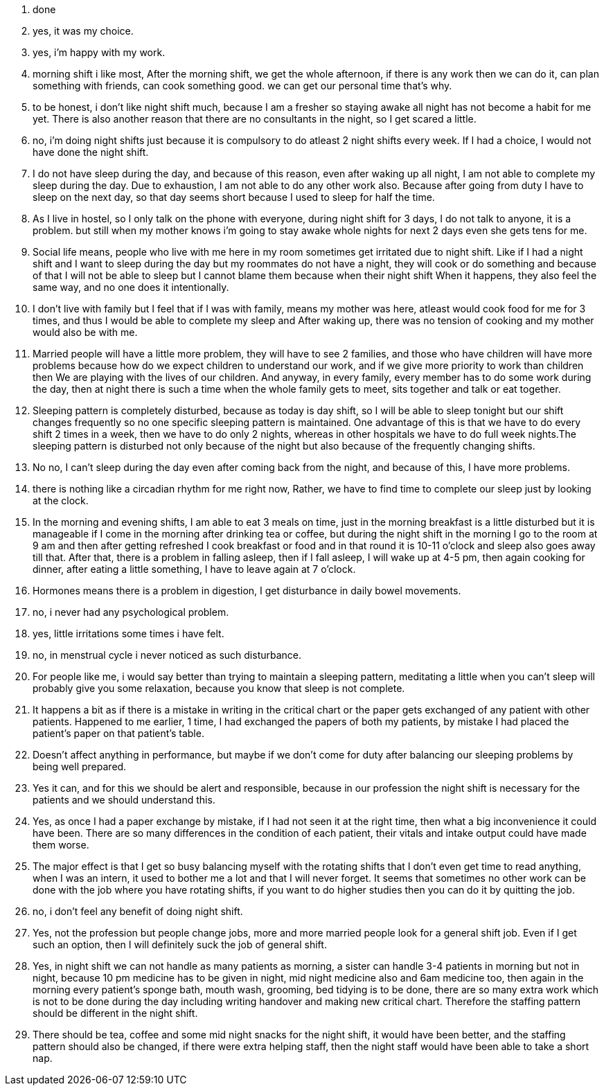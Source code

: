 1. done
2. yes, it was my choice.
3. yes, i'm happy with my work.
4. morning shift i like most, After the morning shift, we get the whole afternoon, if there is any work then we can do it, can plan something with friends, can cook something good. we can get our personal time that's why.
5. to be honest, i don't like night shift much, because I am a fresher so staying awake all night has not become a habit for me yet. There is also another reason that there are no consultants in the night, so I get scared a little.
6. no, i'm doing night shifts just because it is compulsory to do atleast 2 night shifts every week. If I had a choice, I would not have done the night shift.
7. I do not have sleep during the day, and because of this reason, even after waking up all night, I am not able to complete my sleep during the day. Due to exhaustion, I am not able to do any other work also. Because after going from duty I have to sleep on the next day, so that day seems short because I used to sleep for half the time.
8. As I live in hostel, so I only talk on the phone with everyone, during night shift for 3 days, I do not talk to anyone, it is a problem. but still when my mother knows i'm going to stay awake whole nights for next 2 days even she gets tens for me.
9. Social life means, people who live with me here in my room sometimes get irritated due to night shift. Like if I had a night shift and I want to sleep during the day but my roommates do not have a night, they will cook or do something and because of that I will not be able to sleep but I cannot blame them because when their night shift When it happens, they also feel the same way, and no one does it intentionally.
10. I don't live with family but I feel that if I was with family, means my mother was here, atleast would cook food for me for 3 times, and thus I would be able to complete my sleep and After waking up, there was no tension of cooking and my mother would also be with me.
11. Married people will have a little more problem, they will have to see 2 families, and those who have children will have more problems because how do we expect children to understand our work, and if we give more priority to work than children then We are playing with the lives of our children. And anyway, in every family, every member has to do some work during the day, then at night there is such a time when the whole family gets to meet, sits together and talk or eat together.
12. Sleeping pattern is completely disturbed, because as today is day shift, so I will be able to sleep tonight but our shift changes frequently so no one specific sleeping pattern is maintained. One advantage of this is that we have to do every shift 2 times in a week, then we have to do only 2 nights, whereas in other hospitals we have to do full week nights.The sleeping pattern is disturbed not only because of the night but also because of the frequently changing shifts.
13. No no, I can't sleep during the day even after coming back from the night, and because of this, I have more problems.
14. there is nothing like a circadian rhythm for me right now, Rather, we have to find time to complete our sleep just by looking at the clock.
15. In the morning and evening shifts, I am able to eat 3 meals on time, just in the morning breakfast is a little disturbed but it is manageable if I come in the morning after drinking tea or coffee, but during the night shift in the morning I go to the room at 9 am and then after getting refreshed I cook breakfast or food and in that round it is 10-11 o'clock and sleep also goes away till that. After that, there is a problem in falling asleep, then if I fall asleep, I will wake up at 4-5 pm, then again cooking for dinner, after eating a little something, I have to leave again at 7 o'clock.
16. Hormones means there is a problem in digestion, I get disturbance in daily bowel movements.
17. no, i never had any psychological problem.
18. yes, little irritations some times i have felt.
19. no, in menstrual cycle i never noticed as such disturbance.
20. For people like me, i would say better than trying to maintain a sleeping pattern, meditating a little when you can't sleep will probably give you some relaxation, because you know that sleep is not complete.
21. It happens a bit as if there is a mistake in writing in the critical chart or the paper gets exchanged of any patient with other patients. Happened to me earlier, 1 time, I had exchanged the papers of both my patients, by mistake I had placed the patient's paper on that patient's table.
22. Doesn't affect anything in performance, but maybe if we don't come for duty after balancing our sleeping problems by being well prepared.
23. Yes it can, and for this we should be alert and responsible, because in our profession the night shift is necessary for the patients and we should understand this.
24. Yes, as once I had a paper exchange by mistake, if I had not seen it at the right time, then what a big inconvenience it could have been. There are so many differences in the condition of each patient, their vitals and intake output could have made them worse.
25. The major effect is that I get so busy balancing myself with the rotating shifts that I don't even get time to read anything, when I was an intern, it used to bother me a lot and that I will never forget. It seems that sometimes no other work can be done with the job where you have rotating shifts, if you want to do higher studies then you can do it by quitting the job.
26. no, i don't feel any benefit of doing night shift.
27. Yes, not the profession but people change jobs, more and more married people look for a general shift job. Even if I get such an option, then I will definitely suck the job of general shift.
28. Yes, in night shift we can not handle as many patients as morning, a sister can handle 3-4 patients in morning but not in night, because 10 pm medicine has to be given in night, mid night medicine also and 6am medicine too, then again in the morning every patient's sponge bath, mouth wash, grooming, bed tidying is to be done, there are so many extra work which is not to be done during the day including writing handover and making new critical chart. Therefore the staffing pattern should be different in the night shift.
29. There should be tea, coffee and some mid night snacks for the night shift, it would have been better, and the staffing pattern should also be changed, if there were extra helping staff, then the night staff would have been able to take a short nap.